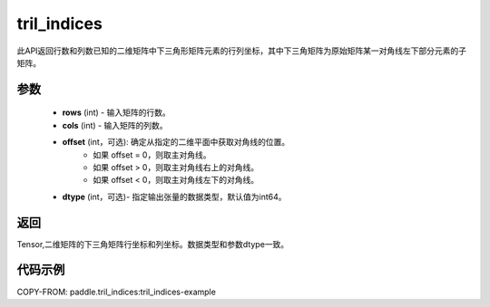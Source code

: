 .. _cn_api_tensor_tril_indices:

tril_indices
-------------------------------

.. py:function:: paddle.tril_indices(rows, cols, offset=0, dtype=3)


此API返回行数和列数已知的二维矩阵中下三角形矩阵元素的行列坐标，其中下三角矩阵为原始矩阵某一对角线左下部分元素的子矩阵。

参数
:::::::::
    - **rows** (int) - 输入矩阵的行数。
    - **cols** (int) - 输入矩阵的列数。 
    - **offset** (int，可选): 确定从指定的二维平面中获取对角线的位置。
            - 如果 offset = 0，则取主对角线。
            - 如果 offset > 0，则取主对角线右上的对角线。
            - 如果 offset < 0，则取主对角线左下的对角线。
    - **dtype** (int，可选)- 指定输出张量的数据类型，默认值为int64。

返回
:::::::::
Tensor,二维矩阵的下三角矩阵行坐标和列坐标。数据类型和参数dtype一致。


代码示例
:::::::::

COPY-FROM: paddle.tril_indices:tril_indices-example



